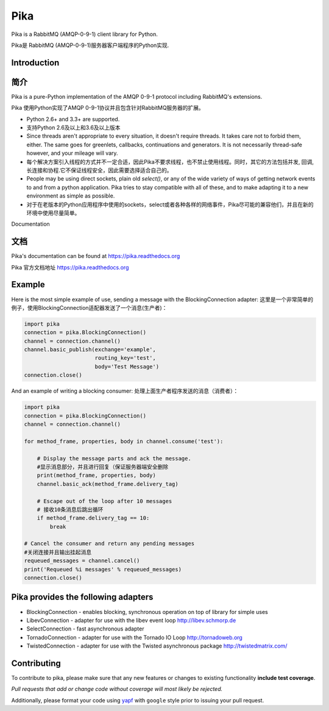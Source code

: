 Pika
====
Pika is a RabbitMQ (AMQP-0-9-1) client library for Python.

Pika是 RabbitMQ (AMQP-0-9-1)服务器客户端程序的Python实现.


|Version| |Downloads| |Status| |Coverage| |License| |Docs|

Introduction
-------------
简介
-------------
Pika is a pure-Python implementation of the AMQP 0-9-1 protocol including RabbitMQ's
extensions.

Pika 使用Python实现了AMQP 0-9-1协议并且包含针对RabbitMQ服务器的扩展。

- Python 2.6+ and 3.3+ are supported.

- 支持Python 2.6及以上和3.6及以上版本

- Since threads aren't appropriate to every situation, it doesn't
  require threads. It takes care not to forbid them, either. The same
  goes for greenlets, callbacks, continuations and generators. It is
  not necessarily thread-safe however, and your mileage will vary.
- 每个解决方案引入线程的方式并不一定合适，因此Pika不要求线程，也不禁止使用线程。同时，其它的方法包括并发, 回调,长连接和协程.它不保证线程安全，因此需要选择适合自己的。

- People may be using direct sockets, plain old `select()`,
  or any of the wide variety of ways of getting network events to and from a
  python application. Pika tries to stay compatible with all of these, and to
  make adapting it to a new environment as simple as possible.
- 对于在老版本的Python应用程序中使用的sockets，select或者各种各样的网络事件，Pika尽可能的兼容他们，并且在新的环境中使用尽量简单。

Documentation

文档
-------------
Pika's documentation can be found at `https://pika.readthedocs.org <https://pika.readthedocs.org>`_

Pika 官方文档地址 `https://pika.readthedocs.org <https://pika.readthedocs.org>`_

Example
-------
Here is the most simple example of use, sending a message with the BlockingConnection adapter:
这里是一个非常简单的例子，使用BlockingConnection适配器发送了一个消息(生产者)：

.. code :: python

    import pika
    connection = pika.BlockingConnection()
    channel = connection.channel()
    channel.basic_publish(exchange='example',
                          routing_key='test',
                          body='Test Message')
    connection.close()

And an example of writing a blocking consumer:
处理上面生产者程序发送的消息（消费者）：

.. code :: python

    import pika
    connection = pika.BlockingConnection()
    channel = connection.channel()

    for method_frame, properties, body in channel.consume('test'):

        # Display the message parts and ack the message.
        #显示消息部分，并且进行回复（保证服务器端安全删除
        print(method_frame, properties, body)
        channel.basic_ack(method_frame.delivery_tag)

        # Escape out of the loop after 10 messages
        # 接收10条消息后跳出循环
        if method_frame.delivery_tag == 10:
            break

    # Cancel the consumer and return any pending messages
    #关闭连接并且输出挂起消息
    requeued_messages = channel.cancel()
    print('Requeued %i messages' % requeued_messages)
    connection.close()

Pika provides the following adapters
------------------------------------

- BlockingConnection - enables blocking, synchronous operation on top of library for simple uses
- LibevConnection    - adapter for use with the libev event loop http://libev.schmorp.de
- SelectConnection   - fast asynchronous adapter
- TornadoConnection  - adapter for use with the Tornado IO Loop http://tornadoweb.org
- TwistedConnection  - adapter for use with the Twisted asynchronous package http://twistedmatrix.com/

Contributing
------------
To contribute to pika, please make sure that any new features or changes
to existing functionality **include test coverage**.

*Pull requests that add or change code without coverage will most likely be rejected.*

Additionally, please format your code using `yapf <http://pypi.python.org/pypi/yapf>`_
with ``google`` style prior to issuing your pull request.

.. |Version| image:: https://img.shields.io/pypi/v/pika.svg?
   :target: http://badge.fury.io/py/pika

.. |Status| image:: https://img.shields.io/travis/pika/pika.svg?
   :target: https://travis-ci.org/pika/pika

.. |Coverage| image:: https://img.shields.io/codecov/c/github/pika/pika.svg?
   :target: https://codecov.io/github/pika/pika?branch=master

.. |Downloads| image:: https://img.shields.io/pypi/dm/pika.svg?
   :target: https://pypi.python.org/pypi/pika

.. |License| image:: https://img.shields.io/pypi/l/pika.svg?
   :target: https://pika.readthedocs.org

.. |Docs| image:: https://readthedocs.org/projects/pika/badge/?version=stable
   :target: https://pika.readthedocs.org
   :alt: Documentation Status
